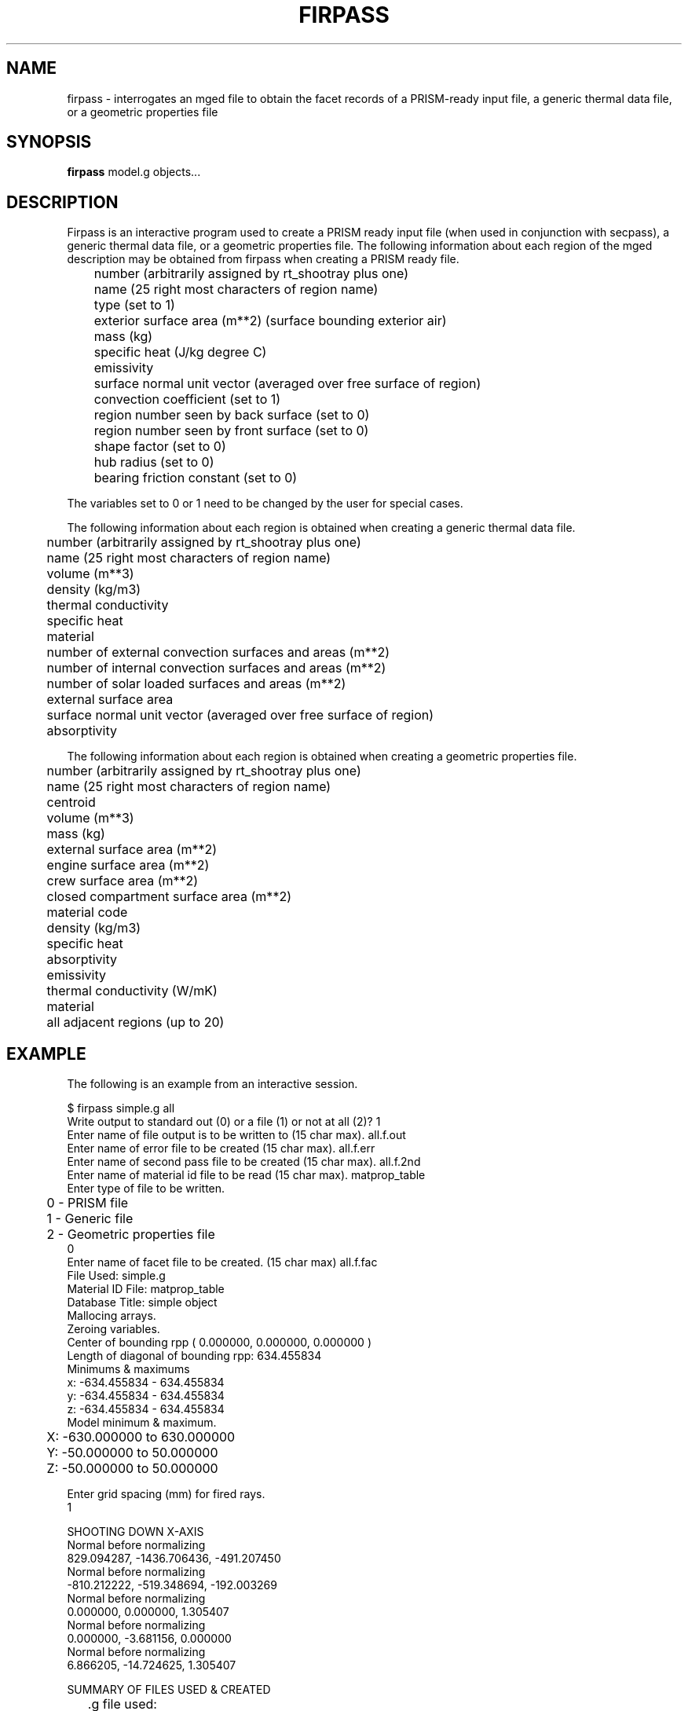 .TH FIRPASS 1 BRL/CAD
.SH NAME
firpass \- interrogates an mged file to obtain the facet records of
a PRISM-ready input file, a generic thermal data file, or a geometric properties file
.SH SYNOPSIS
.B firpass
model.g objects...
.SH DESCRIPTION
Firpass is an interactive program used to create a PRISM ready input
file (when used in conjunction with secpass), a generic thermal data
file, or a
geometric properties file.  The following information about each region
of the mged description may be obtained from firpass when creating a
PRISM ready file.
.nf

	number (arbitrarily assigned by rt_shootray plus one)
	name (25 right most characters of region name)
	type (set to 1)
	exterior surface area (m**2) (surface bounding exterior air)
	mass (kg)
	specific heat (J/kg degree C)
	emissivity
	surface normal unit vector (averaged over free surface of region)
	convection coefficient (set to 1)
	region number seen by back surface (set to 0)
	region number seen by front surface (set to 0)
	shape factor (set to 0)
	hub radius (set to 0)
	bearing friction constant (set to 0)

.fi
The variables set to 0 or 1 need to be changed by the user for special
cases.
.sp
The following information about each region is obtained when creating
a generic thermal data file.
.nf

	number (arbitrarily assigned by rt_shootray plus one)
	name (25 right most characters of region name)
	volume (m**3)
	density (kg/m3)
	thermal conductivity
	specific heat
	material
	number of external convection surfaces and areas (m**2)
	number of internal convection surfaces and areas (m**2)
	number of solar loaded surfaces and areas (m**2)
	external surface area
	surface normal unit vector (averaged over free surface of region)
	absorptivity

.fi
The following information about each region is obtained when creating
a geometric properties file.
.nf

	number (arbitrarily assigned by rt_shootray plus one)
	name (25 right most characters of region name)
	centroid
	volume (m**3)
	mass (kg)
	external surface area (m**2)
	engine surface area (m**2)
	crew surface area (m**2)
	closed compartment surface area (m**2)
	material code
	density (kg/m3)
	specific heat
	absorptivity
	emissivity
	thermal conductivity (W/mK)
	material
	all adjacent regions (up to 20)

.fi
.SH EXAMPLE
The following is an example from an interactive session.
.sp
.nf
$ firpass simple.g all
Write output to standard out (0) or a file (1) or not at all (2)?  1
Enter name of file output is to be written to (15 char max).  all.f.out
Enter name of error file to be created (15 char max).  all.f.err
Enter name of second pass file to be created (15 char max).  all.f.2nd
Enter name of material id file to be read (15 char max).  matprop_table
Enter type of file to be written.
	0 - PRISM file
	1 - Generic file
	2 - Geometric properties file
0
Enter name of facet file to be created. (15 char max)  all.f.fac
File Used:  simple.g
Material ID File:  matprop_table
Database Title:  simple object 
Mallocing arrays.
Zeroing variables.
Center of bounding rpp ( 0.000000, 0.000000, 0.000000 )
Length of diagonal of bounding rpp:  634.455834
Minimums & maximums
  x:  -634.455834 - 634.455834
  y:  -634.455834 - 634.455834
  z:  -634.455834 - 634.455834
Model minimum & maximum.
	X:  -630.000000 to 630.000000
	Y:  -50.000000 to 50.000000
	Z:  -50.000000 to 50.000000

Enter grid spacing (mm) for fired rays.
1

SHOOTING DOWN X-AXIS
Normal before normalizing
  829.094287, -1436.706436, -491.207450
Normal before normalizing
  -810.212222, -519.348694, -192.003269
Normal before normalizing
  0.000000, 0.000000, 1.305407
Normal before normalizing
  0.000000, -3.681156, 0.000000
Normal before normalizing
  6.866205, -14.724625, 1.305407


SUMMARY OF FILES USED & CREATED
	.g file used:  simple.g
	regions used:
		all
	material id file used:  matprop_table
	output file created:  all.f.out
	second pass file created:  all.f.2nd
	error file created:  all.f.err
	facet file created:  all.f.fac


Freeing memory.
.fi
.SH SEE ALSO
secpass(1), shape(1)

.SH AUTHOR
Susan A. Coates
